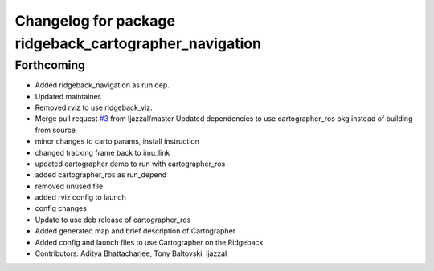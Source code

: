 ^^^^^^^^^^^^^^^^^^^^^^^^^^^^^^^^^^^^^^^^^^^^^^^^^^^^^^^
Changelog for package ridgeback_cartographer_navigation
^^^^^^^^^^^^^^^^^^^^^^^^^^^^^^^^^^^^^^^^^^^^^^^^^^^^^^^

Forthcoming
-----------
* Added ridgeback_navigation as run dep.
* Updated maintainer.
* Removed rviz to use ridgeback_viz.
* Merge pull request `#3 <https://github.com/ridgeback/ridgeback_cartographer_navigation/issues/3>`_ from ljazzal/master
  Updated dependencies to use cartographer_ros pkg instead of building from source
* minor changes to carto params, install instruction
* changed tracking frame back to imu_link
* updated cartographer demo to run with cartographer_ros
* added cartographer_ros as run_depend
* removed unused file
* added rviz config to launch
* config changes
* Update to use deb release of cartographer_ros
* Added generated map and brief description of Cartographer
* Added config and launch files to use Cartographer on the Ridgeback
* Contributors: Aditya Bhattacharjee, Tony Baltovski, ljazzal

